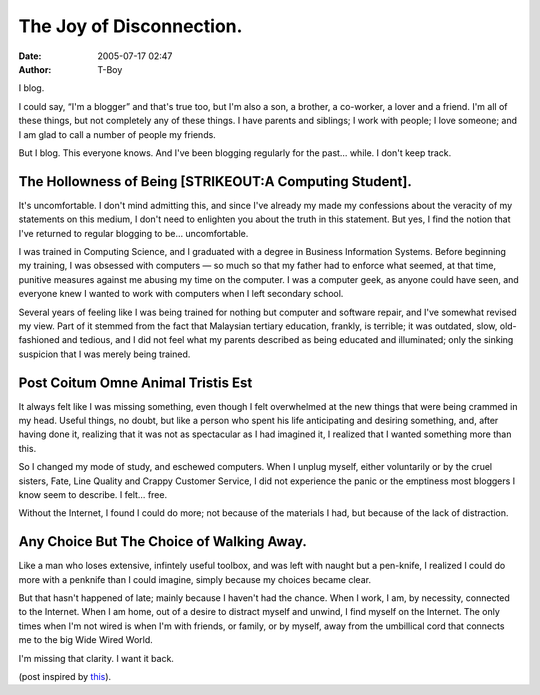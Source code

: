The Joy of Disconnection.
#########################
:date: 2005-07-17 02:47
:author: T-Boy

I blog.

.. raw:: html

   </p>

I could say, “I'm a blogger” and that's true too, but I'm also a son, a
brother, a co-worker, a lover and a friend. I'm all of these things, but
not completely any of these things. I have parents and siblings; I work
with people; I love someone; and I am glad to call a number of people my
friends.

.. raw:: html

   </p>

But I blog. This everyone knows. And I've been blogging regularly for
the past… while. I don't keep track.

.. raw:: html

   </p>

The Hollowness of Being [STRIKEOUT:A Computing Student].
~~~~~~~~~~~~~~~~~~~~~~~~~~~~~~~~~~~~~~~~~~~~~~~~~~~~~~~~

.. raw:: html

   </p>

It's uncomfortable. I don't mind admitting this, and since I've already
my made my confessions about the veracity of my statements on this
medium, I don't need to enlighten you about the truth in this statement.
But yes, I find the notion that I've returned to regular blogging to be…
uncomfortable.

.. raw:: html

   </p>

I was trained in Computing Science, and I graduated with a degree in
Business Information Systems. Before beginning my training, I was
obsessed with computers — so much so that my father had to enforce what
seemed, at that time, punitive measures against me abusing my time on
the computer. I was a computer geek, as anyone could have seen, and
everyone knew I wanted to work with computers when I left secondary
school.

.. raw:: html

   </p>

Several years of feeling like I was being trained for nothing but
computer and software repair, and I've somewhat revised my view. Part of
it stemmed from the fact that Malaysian tertiary education, frankly, is
terrible; it was outdated, slow, old-fashioned and tedious, and I did
not feel what my parents described as being educated and illuminated;
only the sinking suspicion that I was merely being trained.

.. raw:: html

   </p>

Post Coitum Omne Animal Tristis Est
~~~~~~~~~~~~~~~~~~~~~~~~~~~~~~~~~~~

.. raw:: html

   </p>

It always felt like I was missing something, even though I felt
overwhelmed at the new things that were being crammed in my head. Useful
things, no doubt, but like a person who spent his life anticipating and
desiring something, and, after having done it, realizing that it was not
as spectacular as I had imagined it, I realized that I wanted something
more than this.

.. raw:: html

   </p>

So I changed my mode of study, and eschewed computers. When I unplug
myself, either voluntarily or by the cruel sisters, Fate, Line Quality
and Crappy Customer Service, I did not experience the panic or the
emptiness most bloggers I know seem to describe. I felt… free.

Without the Internet, I found I could do more; not because of the
materials I had, but because of the lack of distraction.

.. raw:: html

   </p>

Any Choice But The Choice of Walking Away.
~~~~~~~~~~~~~~~~~~~~~~~~~~~~~~~~~~~~~~~~~~

.. raw:: html

   </p>

Like a man who loses extensive, infintely useful toolbox, and was left
with naught but a pen-knife, I realized I could do more with a penknife
than I could imagine, simply because my choices became clear.

.. raw:: html

   </p>

But that hasn't happened of late; mainly because I haven't had the
chance. When I work, I am, by necessity, connected to the Internet. When
I am home, out of a desire to distract myself and unwind, I find myself
on the Internet. The only times when I'm not wired is when I'm with
friends, or family, or by myself, away from the umbillical cord that
connects me to the big Wide Wired World.

.. raw:: html

   </p>

I'm missing that clarity. I want it back.

.. raw:: html

   </p>

(post inspired by `this`_).

.. raw:: html

   </p>

.. _this: http://news.bbc.co.uk/2/hi/technology/4682123.stm
